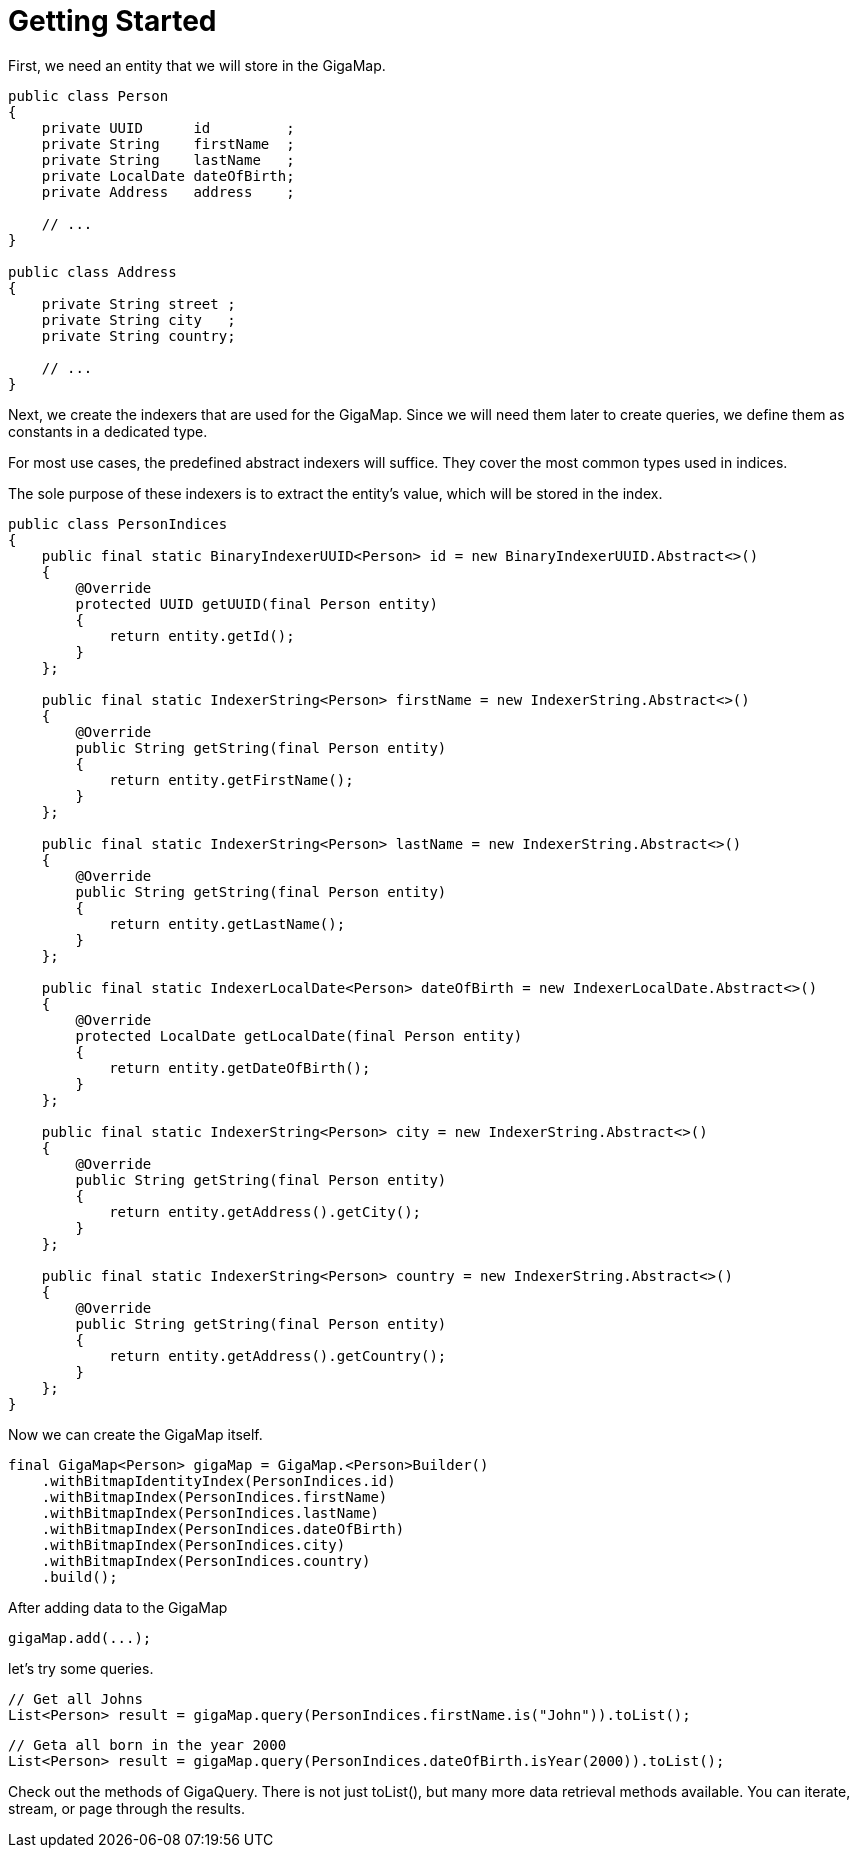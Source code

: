 = Getting Started

First, we need an entity that we will store in the GigaMap.

[source, java]
----
public class Person
{
    private UUID      id         ;
    private String    firstName  ;
    private String    lastName   ;
    private LocalDate dateOfBirth;
    private Address   address    ;

    // ...
}

public class Address
{
    private String street ;
    private String city   ;
    private String country;

    // ...
}
----

Next, we create the indexers that are used for the GigaMap. Since we will need them later to create queries, we define them as constants in a dedicated type.

For most use cases, the predefined abstract indexers will suffice. They cover the most common types used in indices.

The sole purpose of these indexers is to extract the entity's value, which will be stored in the index.

[source, java]
----
public class PersonIndices
{
    public final static BinaryIndexerUUID<Person> id = new BinaryIndexerUUID.Abstract<>()
    {
        @Override
        protected UUID getUUID(final Person entity)
        {
            return entity.getId();
        }
    };

    public final static IndexerString<Person> firstName = new IndexerString.Abstract<>()
    {
        @Override
        public String getString(final Person entity)
        {
            return entity.getFirstName();
        }
    };

    public final static IndexerString<Person> lastName = new IndexerString.Abstract<>()
    {
        @Override
        public String getString(final Person entity)
        {
            return entity.getLastName();
        }
    };

    public final static IndexerLocalDate<Person> dateOfBirth = new IndexerLocalDate.Abstract<>()
    {
        @Override
        protected LocalDate getLocalDate(final Person entity)
        {
            return entity.getDateOfBirth();
        }
    };

    public final static IndexerString<Person> city = new IndexerString.Abstract<>()
    {
        @Override
        public String getString(final Person entity)
        {
            return entity.getAddress().getCity();
        }
    };

    public final static IndexerString<Person> country = new IndexerString.Abstract<>()
    {
        @Override
        public String getString(final Person entity)
        {
            return entity.getAddress().getCountry();
        }
    };
}
----

Now we can create the GigaMap itself.

[source, java]
----
final GigaMap<Person> gigaMap = GigaMap.<Person>Builder()
    .withBitmapIdentityIndex(PersonIndices.id)
    .withBitmapIndex(PersonIndices.firstName)
    .withBitmapIndex(PersonIndices.lastName)
    .withBitmapIndex(PersonIndices.dateOfBirth)
    .withBitmapIndex(PersonIndices.city)
    .withBitmapIndex(PersonIndices.country)
    .build();
----

After adding data to the GigaMap

[source, java]
----
gigaMap.add(...);
----

let's try some queries.

[source, java]
----
// Get all Johns
List<Person> result = gigaMap.query(PersonIndices.firstName.is("John")).toList();
----

[source, java]
----
// Geta all born in the year 2000
List<Person> result = gigaMap.query(PersonIndices.dateOfBirth.isYear(2000)).toList();
----

Check out the methods of GigaQuery. There is not just toList(), but many more data retrieval methods available. You can iterate, stream, or page through the results.
